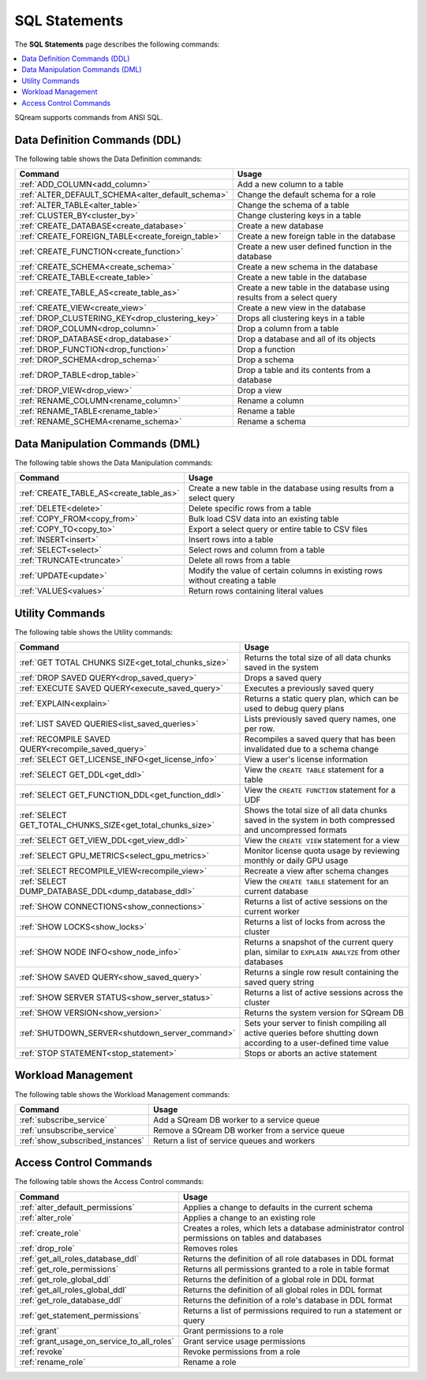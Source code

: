 .. _sql_statements:

**************
SQL Statements
**************

The **SQL Statements** page describes the following commands:

.. contents::
   :local:
   :depth: 1

SQream supports commands from ANSI SQL.

.. _ddl_commands_list:

Data Definition Commands (DDL)
==============================

The following table shows the Data Definition commands:

.. list-table::
   :widths: 30 100
   :header-rows: 1
   :name: ddl_commands
   
   * - Command
     - Usage
   * - :ref:`ADD_COLUMN<add_column>`
     - Add a new column to a table
   * - :ref:`ALTER_DEFAULT_SCHEMA<alter_default_schema>`
     - Change the default schema for a role
   * - :ref:`ALTER_TABLE<alter_table>`
     - Change the schema of a table
   * - :ref:`CLUSTER_BY<cluster_by>`
     - Change clustering keys in a table
   * - :ref:`CREATE_DATABASE<create_database>`
     - Create a new database
   * - :ref:`CREATE_FOREIGN_TABLE<create_foreign_table>`
     - Create a new foreign table in the database
   * - :ref:`CREATE_FUNCTION<create_function>`
     - Create a new user defined function in the database
   * - :ref:`CREATE_SCHEMA<create_schema>`
     - Create a new schema in the database
   * - :ref:`CREATE_TABLE<create_table>`
     - Create a new table in the database
   * - :ref:`CREATE_TABLE_AS<create_table_as>`
     - Create a new table in the database using results from a select query
   * - :ref:`CREATE_VIEW<create_view>`
     - Create a new view in the database
   * - :ref:`DROP_CLUSTERING_KEY<drop_clustering_key>`
     - Drops all clustering keys in a table
   * - :ref:`DROP_COLUMN<drop_column>`
     - Drop a column from a table
   * - :ref:`DROP_DATABASE<drop_database>`
     - Drop a database and all of its objects
   * - :ref:`DROP_FUNCTION<drop_function>`
     - Drop a function
   * - :ref:`DROP_SCHEMA<drop_schema>`
     - Drop a schema
   * - :ref:`DROP_TABLE<drop_table>`
     - Drop a table and its contents from a database
   * - :ref:`DROP_VIEW<drop_view>`
     - Drop a view
   * - :ref:`RENAME_COLUMN<rename_column>`
     - Rename a column
   * - :ref:`RENAME_TABLE<rename_table>`
     - Rename a table
   * - :ref:`RENAME_SCHEMA<rename_schema>`
     - Rename a schema



Data Manipulation Commands (DML)
================================

The following table shows the Data Manipulation commands:

.. list-table::
   :widths: 30 100
   :header-rows: 1
   :name: dml_commands
   
   * - Command
     - Usage
   * - :ref:`CREATE_TABLE_AS<create_table_as>`
     - Create a new table in the database using results from a select query
   * - :ref:`DELETE<delete>`
     - Delete specific rows from a table
   * - :ref:`COPY_FROM<copy_from>`
     - Bulk load CSV data into an existing table
   * - :ref:`COPY_TO<copy_to>`
     - Export a select query or entire table to CSV files
   * - :ref:`INSERT<insert>`
     - Insert rows into a table
   * - :ref:`SELECT<select>`
     - Select rows and column from a table
   * - :ref:`TRUNCATE<truncate>`
     - Delete all rows from a table
   * - :ref:`UPDATE<update>`
     - Modify the value of certain columns in existing rows without creating a table
   * - :ref:`VALUES<values>`
     - Return rows containing literal values

Utility Commands
================

The following table shows the Utility commands:

.. list-table::
   :widths: 30 100
   :header-rows: 1
     
   * - Command
     - Usage
   * - :ref:`GET TOTAL CHUNKS SIZE<get_total_chunks_size>`
     - Returns the total size of all data chunks saved in the system	 
   * - :ref:`DROP SAVED QUERY<drop_saved_query>`
     - Drops a saved query
   * - :ref:`EXECUTE SAVED QUERY<execute_saved_query>`
     - Executes a previously saved query
   * - :ref:`EXPLAIN<explain>`
     - Returns a static query plan, which can be used to debug query plans
   * - :ref:`LIST SAVED QUERIES<list_saved_queries>`
     - Lists previously saved query names, one per row.
   * - :ref:`RECOMPILE SAVED QUERY<recompile_saved_query>`
     - Recompiles a saved query that has been invalidated due to a schema change
   * - :ref:`SELECT GET_LICENSE_INFO<get_license_info>`
     - View a user's license information
   * - :ref:`SELECT GET_DDL<get_ddl>`
     - View the ``CREATE TABLE`` statement for a table
   * - :ref:`SELECT GET_FUNCTION_DDL<get_function_ddl>`
     - View the ``CREATE FUNCTION`` statement for a UDF
   * - :ref:`SELECT GET_TOTAL_CHUNKS_SIZE<get_total_chunks_size>`
     - Shows the total size of all data chunks saved in the system in both compressed and uncompressed formats
   * - :ref:`SELECT GET_VIEW_DDL<get_view_ddl>`
     - View the ``CREATE VIEW`` statement for a view
   * - :ref:`SELECT GPU_METRICS<select_gpu_metrics>`
     - Monitor license quota usage by reviewing monthly or daily GPU usage 
   * - :ref:`SELECT RECOMPILE_VIEW<recompile_view>`
     - Recreate a view after schema changes
   * - :ref:`SELECT DUMP_DATABASE_DDL<dump_database_ddl>`
     - View the ``CREATE TABLE`` statement for an current database
   * - :ref:`SHOW CONNECTIONS<show_connections>`
     - Returns a list of active sessions on the current worker
   * - :ref:`SHOW LOCKS<show_locks>`
     - Returns a list of locks from across the cluster
   * - :ref:`SHOW NODE INFO<show_node_info>`
     - Returns a snapshot of the current query plan, similar to ``EXPLAIN ANALYZE`` from other databases
   * - :ref:`SHOW SAVED QUERY<show_saved_query>`
     - Returns a single row result containing the saved query string
   * - :ref:`SHOW SERVER STATUS<show_server_status>`
     - Returns a list of active sessions across the cluster
   * - :ref:`SHOW VERSION<show_version>`
     - Returns the system version for SQream DB
   * - :ref:`SHUTDOWN_SERVER<shutdown_server_command>`
     - Sets your server to finish compiling all active queries before shutting down according to a user-defined time value
   * - :ref:`STOP STATEMENT<stop_statement>`
     - Stops or aborts an active statement

.. |icon-new_2022.1| image:: /_static/images/new_2022.1.png
   :align: middle
   :width: 110

.. |icon-New_Dark_Gray| image:: /_static/images/New_Dark_Gray.png
   :align: middle
   :width: 110

Workload Management
===================

The following table shows the Workload Management commands:

.. list-table::
   :widths: 30 100
   :header-rows: 1
   
   * - Command
     - Usage
   * - :ref:`subscribe_service`
     - Add a SQream DB worker to a service queue 
   * - :ref:`unsubscribe_service`
     - Remove a SQream DB worker from a service queue
   * - :ref:`show_subscribed_instances`
     - Return a list of service queues and workers

Access Control Commands
=======================

The following table shows the Access Control commands:

.. list-table::
   :widths: 30 100
   :header-rows: 1   
   
   * - Command
     - Usage
   * - :ref:`alter_default_permissions`
     - Applies a change to defaults in the current schema
   * - :ref:`alter_role`
     - Applies a change to an existing role
   * - :ref:`create_role`
     - Creates a roles, which lets a database administrator control permissions on tables and databases
   * - :ref:`drop_role`
     - Removes roles
   * - :ref:`get_all_roles_database_ddl`
     - Returns the definition of all role databases in DDL format
   * - :ref:`get_role_permissions`
     - Returns all permissions granted to a role in table format
   * - :ref:`get_role_global_ddl`
     - Returns the definition of a global role in DDL format
   * - :ref:`get_all_roles_global_ddl`
     - Returns the definition of all global roles in DDL format
   * - :ref:`get_role_database_ddl`
     - Returns the definition of a role's database in DDL format
   * - :ref:`get_statement_permissions`
     - Returns a list of permissions required to run a statement or query
   * - :ref:`grant`
     - Grant permissions to a role
   * - :ref:`grant_usage_on_service_to_all_roles`
     - Grant service usage permissions
   * - :ref:`revoke`
     - Revoke permissions from a role
   * - :ref:`rename_role`
     - Rename a role
